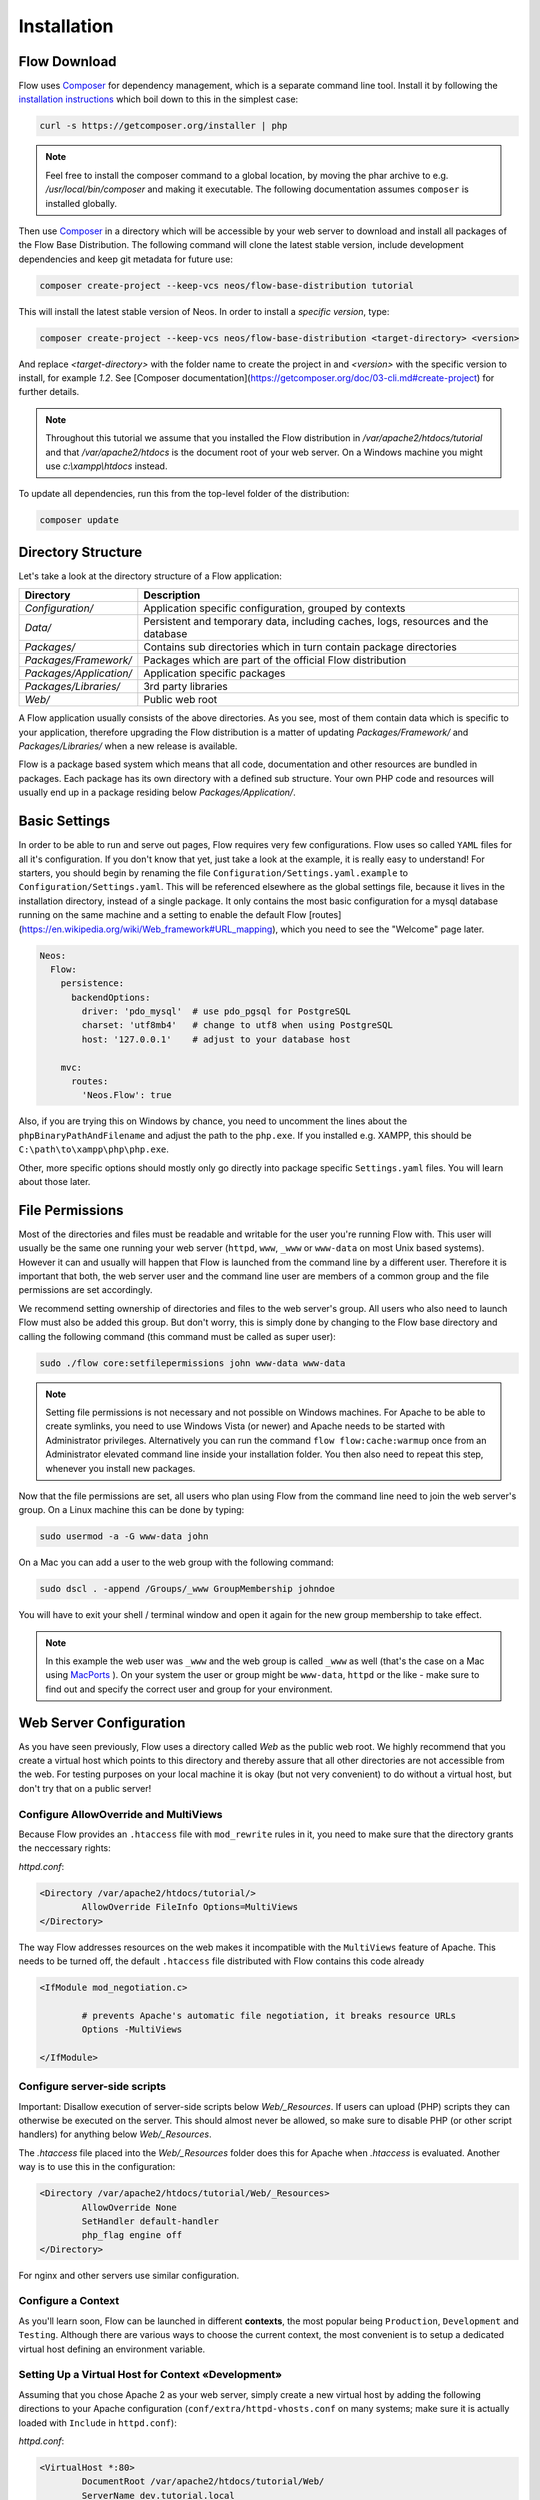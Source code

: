 ============
Installation
============

Flow Download
=============

Flow uses `Composer`_ for dependency management, which is a separate command line tool.
Install it by following the `installation instructions <https://getcomposer.org/download/>`_
which boil down to this in the simplest case:

.. code-block:: sh

	curl -s https://getcomposer.org/installer | php

.. note::
	Feel free to install the composer command to a global location, by moving
	the phar archive to e.g. */usr/local/bin/composer* and making it executable.
	The following documentation assumes ``composer`` is installed globally.

Then use `Composer`_ in a directory which will be accessible by your web server to download
and install all packages of the Flow Base Distribution. The following command will
clone the latest stable version, include development dependencies and keep git metadata
for future use:

.. code-block:: sh

 composer create-project --keep-vcs neos/flow-base-distribution tutorial

This will install the latest stable version of Neos. In order to install a *specific version*, type:

.. code-block:: sh

 composer create-project --keep-vcs neos/flow-base-distribution <target-directory> <version>

And replace `<target-directory>` with the folder name to create the project in and `<version>` with the specific version to install, for example `1.2`.
See [Composer documentation](https://getcomposer.org/doc/03-cli.md#create-project) for further details.

.. note::
	Throughout this tutorial we assume that you installed the Flow distribution in
	*/var/apache2/htdocs/tutorial* and that */var/apache2/htdocs* is the document root
	of your web server. On a Windows machine you might use *c:\\xampp\\htdocs* instead.

To update all dependencies, run this from the top-level folder of the distribution:

.. code-block:: sh

	composer update

Directory Structure
===================

Let's take a look at the directory structure of a Flow application:

+-------------------------+-----------------------------------------------------------------------------------+
| Directory               | Description                                                                       |
+=========================+===================================================================================+
| *Configuration/*        | Application specific configuration, grouped by contexts                           |
+-------------------------+-----------------------------------------------------------------------------------+
| *Data/*                 | Persistent and temporary data, including caches, logs, resources and the database |
+-------------------------+-----------------------------------------------------------------------------------+
| *Packages/*             | Contains sub directories which in turn contain package directories                |
+-------------------------+-----------------------------------------------------------------------------------+
| *Packages/Framework/*   | Packages which are part of the official Flow distribution                         |
+-------------------------+-----------------------------------------------------------------------------------+
| *Packages/Application/* | Application specific packages                                                     |
+-------------------------+-----------------------------------------------------------------------------------+
| *Packages/Libraries/*   | 3rd party libraries                                                               |
+-------------------------+-----------------------------------------------------------------------------------+
| *Web/*                  | Public web root                                                                   |
+-------------------------+-----------------------------------------------------------------------------------+

A Flow application usually consists of the above directories. As you see, most
of them contain data which is specific to your application, therefore upgrading
the Flow distribution is a matter of updating *Packages/Framework/*  and
*Packages/Libraries/* when a new release is available.

Flow is a package based system which means that all code, documentation and
other resources are bundled in packages. Each package has its own directory
with a defined sub structure. Your own PHP code and resources will usually end
up in a package residing below *Packages/Application/*.

Basic Settings
==============

In order to be able to run and serve out pages, Flow requires very few configurations.
Flow uses so called ``YAML`` files for all it's configuration. If you don't know that yet,
just take a look at the example, it is really easy to understand!
For starters, you should begin by renaming the file ``Configuration/Settings.yaml.example``
to ``Configuration/Settings.yaml``. This will be referenced elsewhere as the global
settings file, because it lives in the installation directory, instead of a single
package. It only contains the most basic configuration for a mysql database running
on the same machine and a setting to enable the default Flow [routes](https://en.wikipedia.org/wiki/Web_framework#URL_mapping), which you need
to see the "Welcome" page later.

.. code-block:: yaml

	Neos:
	  Flow:
	    persistence:
	      backendOptions:
	        driver: 'pdo_mysql'  # use pdo_pgsql for PostgreSQL
	        charset: 'utf8mb4'   # change to utf8 when using PostgreSQL
	        host: '127.0.0.1'    # adjust to your database host

	    mvc:
	      routes:
	        'Neos.Flow': true

Also, if you are trying this on Windows by chance, you need to uncomment the lines
about the ``phpBinaryPathAndFilename`` and adjust the path to the ``php.exe``.
If you installed e.g. XAMPP, this should be ``C:\path\to\xampp\php\php.exe``.

Other, more specific options should mostly only go directly into package specific
``Settings.yaml`` files. You will learn about those later.

File Permissions
================

Most of the directories and files must be readable and writable for the user
you're running Flow with. This user will usually be the same one running your
web server (``httpd``, ``www``, ``_www`` or ``www-data`` on most Unix based systems). However it
can and usually will happen that Flow is launched from the command line by a
different user. Therefore it is important that both, the web server user and
the command line user are members of a common group and the file permissions
are set accordingly.

We recommend setting ownership of directories and files to the web server's
group. All users who also need to launch Flow must also be added this group.
But don't worry, this is simply done by changing to the Flow base directory
and calling the following command (this command must be called as super user):

.. code-block:: sh

	sudo ./flow core:setfilepermissions john www-data www-data

.. note::

  Setting file permissions is not necessary and not possible on Windows machines.
  For Apache to be able to create symlinks, you need to use Windows Vista (or
  newer) and Apache needs to be started with Administrator privileges. Alternatively
  you can run the command ``flow flow:cache:warmup`` once from an Administrator
  elevated command line inside your installation folder. You then also need to
  repeat this step, whenever you install new packages.

Now that the file permissions are set, all users who plan using Flow from the
command line need to join the web server's group. On a Linux machine this can
be done by typing:

.. code-block:: sh

  sudo usermod -a -G www-data john

On a Mac you can add a user to the web group with the following command:

.. code-block:: sh

  sudo dscl . -append /Groups/_www GroupMembership johndoe

You will have to exit your shell / terminal window and open it again for the
new group membership to take effect.

.. note::
	In this example the web user was ``_www`` and the web group
	is called ``_www`` as well (that's the case on a Mac using
	`MacPorts <https://www.macports.org/>`_ ). On your system the user or group
	might be ``www-data``, ``httpd`` or the like - make sure to find out and
	specify the correct user and group for your environment.

Web Server Configuration
========================

As you have seen previously, Flow uses a directory called *Web* as the public
web root. We highly recommend that you create a virtual host which points to
this directory and thereby assure that all other directories are not accessible
from the web. For testing purposes on your local machine it is okay (but not
very convenient) to do without a virtual host, but don't try that on a public
server!

Configure AllowOverride and MultiViews
--------------------------------------

Because Flow provides an ``.htaccess`` file with ``mod_rewrite`` rules in it,
you need to make sure that the directory grants the neccessary rights:

*httpd.conf*:

.. code-block:: apache

	<Directory /var/apache2/htdocs/tutorial/>
		AllowOverride FileInfo Options=MultiViews
	</Directory>

The way Flow addresses resources on the web makes it incompatible with the ``MultiViews``
feature of Apache. This needs to be turned off, the default ``.htaccess`` file distributed
with Flow contains this code already

.. code-block:: apache

	<IfModule mod_negotiation.c>

		# prevents Apache's automatic file negotiation, it breaks resource URLs
		Options -MultiViews

	</IfModule>

Configure server-side scripts
-----------------------------

Important: Disallow execution of server-side scripts below `Web/_Resources`. If users
can upload (PHP) scripts they can otherwise be executed on the server. This should almost
never be allowed, so make sure to disable PHP (or other script handlers) for anything below
`Web/_Resources`.

The `.htaccess` file placed into the `Web/_Resources` folder does this for Apache when
`.htaccess` is evaluated. Another way is to use this in the configuration:

.. code-block:: apache

	<Directory /var/apache2/htdocs/tutorial/Web/_Resources>
		AllowOverride None
		SetHandler default-handler
		php_flag engine off
	</Directory>

For nginx and other servers use similar configuration.

Configure a Context
-------------------

As you'll learn soon, Flow can be launched in different **contexts**, the most
popular being ``Production``, ``Development`` and ``Testing``. Although there
are various ways to choose the current context, the most convenient is to setup
a dedicated virtual host defining an environment variable.

Setting Up a Virtual Host for Context «Development»
---------------------------------------------------

Assuming that you chose Apache 2 as your web server, simply create a new virtual
host by adding the following directions to your Apache configuration
(``conf/extra/httpd-vhosts.conf`` on many systems; make sure it is actually
loaded with ``Include`` in ``httpd.conf``):

*httpd.conf*:

.. code-block:: apache

	<VirtualHost *:80>
		DocumentRoot /var/apache2/htdocs/tutorial/Web/
		ServerName dev.tutorial.local
	</VirtualHost>

This virtual host will later be accessible via the URL http://dev.tutorial.local.

.. note::
	Flow runs per default in the ``Development`` context. That's why the *ServerName*
	in this example is  **dev**.tutorial.local.

Setting Up a Virtual Host for Context «Production»
---------------------------------------------------

*httpd.conf*:

.. code-block:: apache

	<VirtualHost *:80>
		DocumentRoot /var/apache2/htdocs/tutorial/Web/
		ServerName tutorial.local
		SetEnv FLOW_CONTEXT Production
	</VirtualHost>

You'll be able to access the same application running in ``Production``
context by accessing the URL http://tutorial.local. What's left is telling
your operating system that the invented domain names can be found on your local
machine. Add the following line to your */etc/hosts* file
(*C:\windows\system32\drivers\etc\hosts* on Windows):

*hosts*::

	127.0.0.1 tutorial.local dev.tutorial.local

Change Context to «Production» without Virtual Host
---------------------------------------------------

If you decided to skip setting up virtual hosts earlier on, you can enable the ``Production`` context by editing the ``.htaccess`` file in the ``Web`` directory and remove the comment sign in front of the ``SetEnv`` line:

*.htaccess*:

.. code-block:: apache

	# You can specify a default context by activating this option:
	SetEnv FLOW_CONTEXT Production

.. note::
	The concept of contexts and their benefits is explained in the next chapter «Configuration».

Welcome to Flow
---------------

Restart Apache and test your new configuration by accessing
http://dev.tutorial.local in a web browser. You should be greeted by Flow's
welcome screen:

.. figure:: Images/Welcome.png
	:alt: The Flow Welcome screen
	:class: screenshot-fullsize

	The Flow Welcome screen

.. tip::
	If you get in trouble during the installation ask for help `at discuss.neos.io
	<https://discuss.neos.io/>`_.

.. _Composer:             https://getcomposer.org
